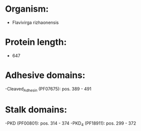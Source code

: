 * Organism:
- Flavivirga rizhaonensis
* Protein length:
- 647
* Adhesive domains:
-Cleaved_Adhesin (PF07675): pos. 389 - 491
* Stalk domains:
-PKD (PF00801): pos. 314 - 374
-PKD_4 (PF18911): pos. 299 - 372

